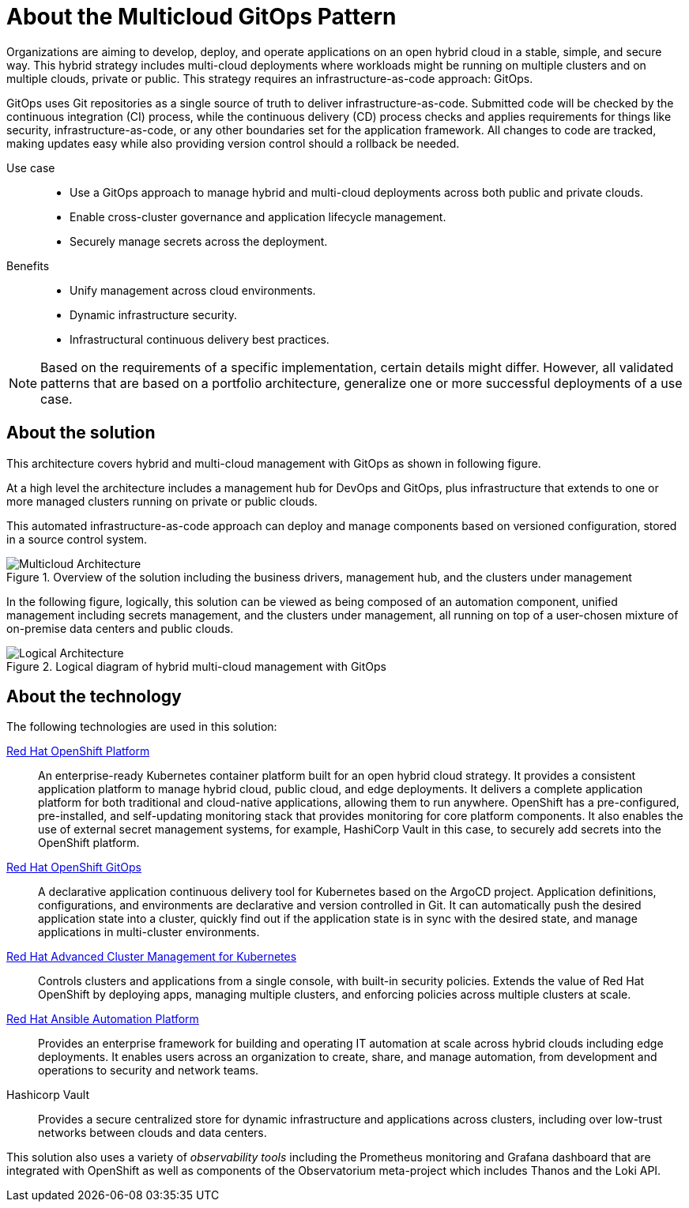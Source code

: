 :_content-type: CONCEPT
:imagesdir: ../../images

[id="about-multicloud-gitops-pattern"]
= About the Multicloud GitOps Pattern

Organizations are aiming to develop, deploy, and operate applications on an open hybrid cloud in a stable, simple, and secure way. This hybrid strategy includes multi-cloud deployments where workloads might be running on multiple clusters and on multiple clouds, private or public. This strategy requires an infrastructure-as-code approach: GitOps.

GitOps uses Git repositories as a single source of truth to deliver infrastructure-as-code. Submitted code will be checked by the continuous integration (CI) process, while the continuous delivery (CD) process checks and applies requirements for things like security, infrastructure-as-code, or any other boundaries set for the application framework. All changes to code are tracked, making updates easy while also providing version control should a rollback be needed.

Use case::

* Use a GitOps approach to manage hybrid and multi-cloud deployments across both public and private clouds.
* Enable cross-cluster governance and application lifecycle management.
* Securely manage secrets across the deployment.

Benefits::

* Unify management across cloud environments.
* Dynamic infrastructure security.
* Infrastructural continuous delivery best practices.

[NOTE]
====
Based on the requirements of a specific implementation, certain details might differ. However, all validated patterns that are based on a portfolio architecture, generalize one or more successful deployments of a use case.
====

[id="about-solution"]
== About the solution

This architecture covers hybrid and multi-cloud management with GitOps as shown in following figure.

At a high level the architecture includes a management hub for DevOps and GitOps, plus infrastructure that extends to one or more managed clusters running on private or public clouds.

This automated infrastructure-as-code approach can deploy and manage components based on versioned configuration, stored in a source control system.

//figure 1 originally
.Overview of the solution including the business drivers, management hub, and the clusters under management
image::multicloud-gitops/hybrid-multicloud-management-gitops-hl-arch.png[Multicloud Architecture]

In the following figure, logically, this solution can be viewed as being composed of an automation component, unified management including secrets management, and the clusters under management, all running on top of a user-chosen mixture of on-premise data centers and public clouds.

//figure 2 originally
.Logical diagram of hybrid multi-cloud management with GitOps
image::multicloud-gitops/logical-diagram.png[Logical Architecture]

[id="about-technology"]
== About the technology

The following technologies are used in this solution:

https://www.redhat.com/en/technologies/cloud-computing/openshift/try-it[Red Hat OpenShift Platform]::
An enterprise-ready Kubernetes container platform built for an open hybrid cloud strategy. It provides a consistent application platform to manage hybrid cloud, public cloud, and edge deployments. It delivers a complete application platform for both traditional and cloud-native applications, allowing them to run anywhere. OpenShift has a pre-configured, pre-installed, and self-updating monitoring stack that provides monitoring for core platform components. It also enables the use of external secret management systems, for example, HashiCorp Vault in this case, to securely add secrets into the OpenShift platform.

https://www.redhat.com/en/technologies/cloud-computing/openshift/try-it[Red Hat OpenShift GitOps]::
A declarative application continuous delivery tool for Kubernetes based on the ArgoCD project. Application definitions, configurations, and environments are declarative and version controlled in Git. It can automatically push the desired application state into a cluster, quickly find out if the application state is in sync with the desired state, and manage applications in multi-cluster environments.

https://www.redhat.com/en/technologies/management/advanced-cluster-management[Red Hat Advanced Cluster Management for Kubernetes]::
Controls clusters and applications from a single console, with built-in security policies. Extends the value of Red Hat OpenShift by deploying apps, managing multiple clusters, and enforcing policies across multiple clusters at scale.

https://www.redhat.com/en/technologies/management/ansible[Red Hat Ansible Automation Platform]::
Provides an enterprise framework for building and operating IT automation at scale across hybrid clouds including edge deployments. It enables users across an organization to create, share, and manage automation, from development and operations to security and network teams.

Hashicorp Vault::
Provides a secure centralized store for dynamic infrastructure and applications across clusters, including over low-trust networks between clouds and data centers.

This solution also uses a variety of _observability tools_ including the Prometheus monitoring and Grafana dashboard that are integrated with OpenShift as well as components of the Observatorium meta-project which includes Thanos and the Loki API.
